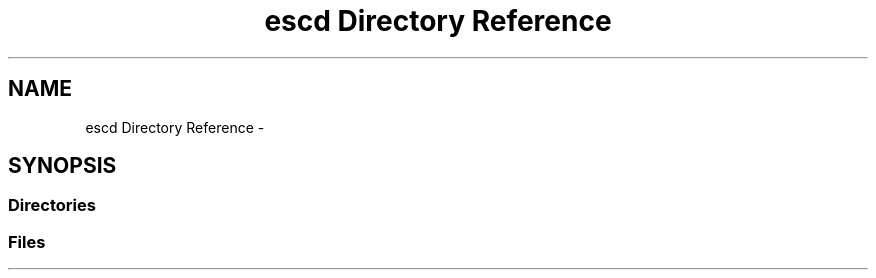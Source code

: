 .TH "escd Directory Reference" 3 "Sat Jun 16 2018" "esc" \" -*- nroff -*-
.ad l
.nh
.SH NAME
escd Directory Reference \- 
.SH SYNOPSIS
.br
.PP
.SS "Directories"

.in +1c
.in -1c
.SS "Files"

.in +1c
.in -1c
